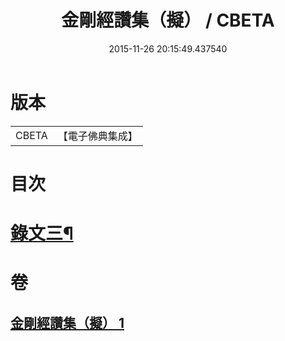 #+TITLE: 金剛經讚集（擬） / CBETA
#+DATE: 2015-11-26 20:15:49.437540
* 版本
 |     CBETA|【電子佛典集成】|

* 目次
* [[file:KR6v0095_001.txt::001-0070a2][錄文三¶]]
* 卷
** [[file:KR6v0095_001.txt][金剛經讚集（擬） 1]]

